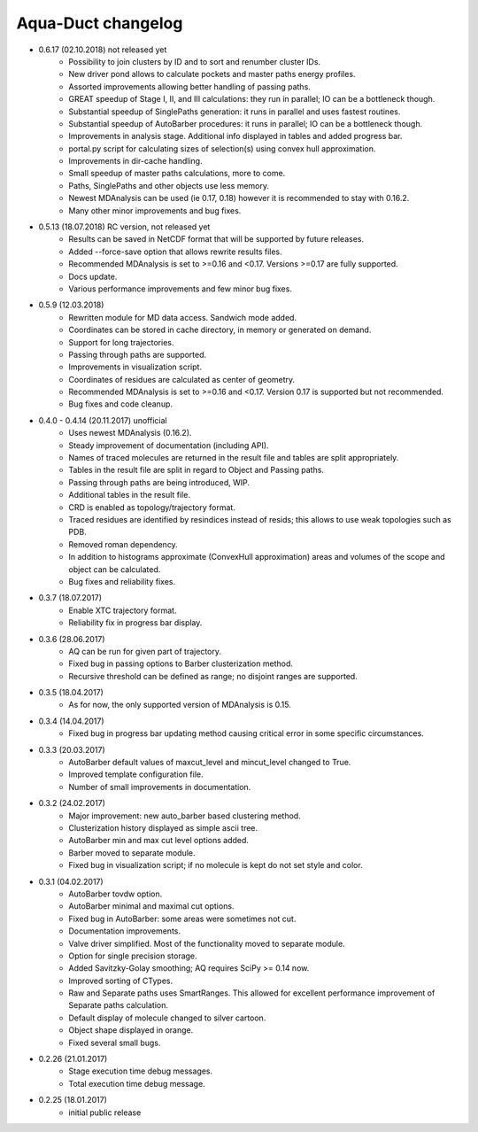 Aqua-Duct changelog
===================

* 0.6.17 (02.10.2018) not released yet
    * Possibility to join clusters by ID and to sort and renumber cluster IDs.
    * New driver pond allows to calculate pockets and master paths energy profiles.
    * Assorted improvements allowing better handling of passing paths.
    * GREAT speedup of Stage I, II, and III calculations: they run in parallel; IO can be a bottleneck though.
    * Substantial speedup of SinglePaths generation: it runs in parallel and uses fastest routines.
    * Substantial speedup of AutoBarber procedures: it runs in parallel; IO can be a bottleneck though.
    * Improvements in analysis stage. Additional info displayed in tables and added progress bar.
    * portal.py script for calculating sizes of selection(s) using convex hull approximation.
    * Improvements in dir-cache handling.
    * Small speedup of master paths calculations, more to come.
    * Paths, SinglePaths and other objects use less memory.
    * Newest MDAnalysis can be used (ie 0.17, 0.18) however it is recommended to stay with 0.16.2.
    * Many other minor improvements and bug fixes.
* 0.5.13 (18.07.2018) RC version, not released yet
    * Results can be saved in NetCDF format that will be supported by future releases.
    * Added --force-save option that allows rewrite results files.
    * Recommended MDAnalysis is set to >=0.16 and <0.17. Versions >=0.17 are fully supported.
    * Docs update.
    * Various performance improvements and few minor bug fixes.
* 0.5.9 (12.03.2018)
    * Rewritten module for MD data access. Sandwich mode added.
    * Coordinates can be stored in cache directory, in memory or generated on demand.
    * Support for long trajectories.
    * Passing through paths are supported.
    * Improvements in visualization script.
    * Coordinates of residues are calculated as center of geometry.
    * Recommended MDAnalysis is set to >=0.16 and <0.17. Version 0.17 is supported but not recommended.
    * Bug fixes and code cleanup.
* 0.4.0 - 0.4.14 (20.11.2017) unofficial
    * Uses newest MDAnalysis (0.16.2).
    * Steady improvement of documentation (including API).
    * Names of traced molecules are returned in the result file and tables are split appropriately.
    * Tables in the result file are split in regard to Object and Passing paths.
    * Passing through paths are being introduced, WIP.
    * Additional tables in the result file.
    * CRD is enabled as topology/trajectory format.
    * Traced residues are identified by resindices instead of resids; this allows to use weak topologies such as PDB.
    * Removed roman dependency.
    * In addition to histograms approximate (ConvexHull approximation) areas and volumes of the scope and object can be calculated.
    * Bug fixes and reliability fixes.
* 0.3.7 (18.07.2017)
    * Enable XTC trajectory format.
    * Reliability fix in progress bar display.
* 0.3.6 (28.06.2017)
    * AQ can be run for given part of trajectory.
    * Fixed bug in passing options to Barber clusterization method.
    * Recursive threshold can be defined as range; no disjoint ranges are supported.
* 0.3.5 (18.04.2017)
    * As for now, the only supported version of MDAnalysis is 0.15.
* 0.3.4 (14.04.2017)
    * Fixed bug in progress bar updating method causing critical error in some specific circumstances.
* 0.3.3 (20.03.2017)
    * AutoBarber default values of maxcut_level and mincut_level changed to True.
    * Improved template configuration file.
    * Number of small improvements in documentation.
* 0.3.2 (24.02.2017)
    * Major improvement: new auto_barber based clustering method.
    * Clusterization history displayed as simple ascii tree.
    * AutoBarber min and max cut level options added.
    * Barber moved to separate module.
    * Fixed bug in visualization script; if no molecule is kept do not set style and color.
* 0.3.1 (04.02.2017)
    * AutoBarber tovdw option.
    * AutoBarber minimal and maximal cut options.
    * Fixed bug in AutoBarber: some areas were sometimes not cut.
    * Documentation improvements.
    * Valve driver simplified. Most of the functionality moved to separate module.
    * Option for single precision storage.
    * Added Savitzky-Golay smoothing; AQ requires SciPy >= 0.14 now.
    * Improved sorting of CTypes.
    * Raw and Separate paths uses SmartRanges. This allowed for excellent performance improvement of Separate paths calculation.
    * Default display of molecule changed to silver cartoon.
    * Object shape displayed in orange.
    * Fixed several small bugs.
* 0.2.26 (21.01.2017)
    * Stage execution time debug messages.
    * Total execution time debug message.
* 0.2.25 (18.01.2017)
    * initial public release
